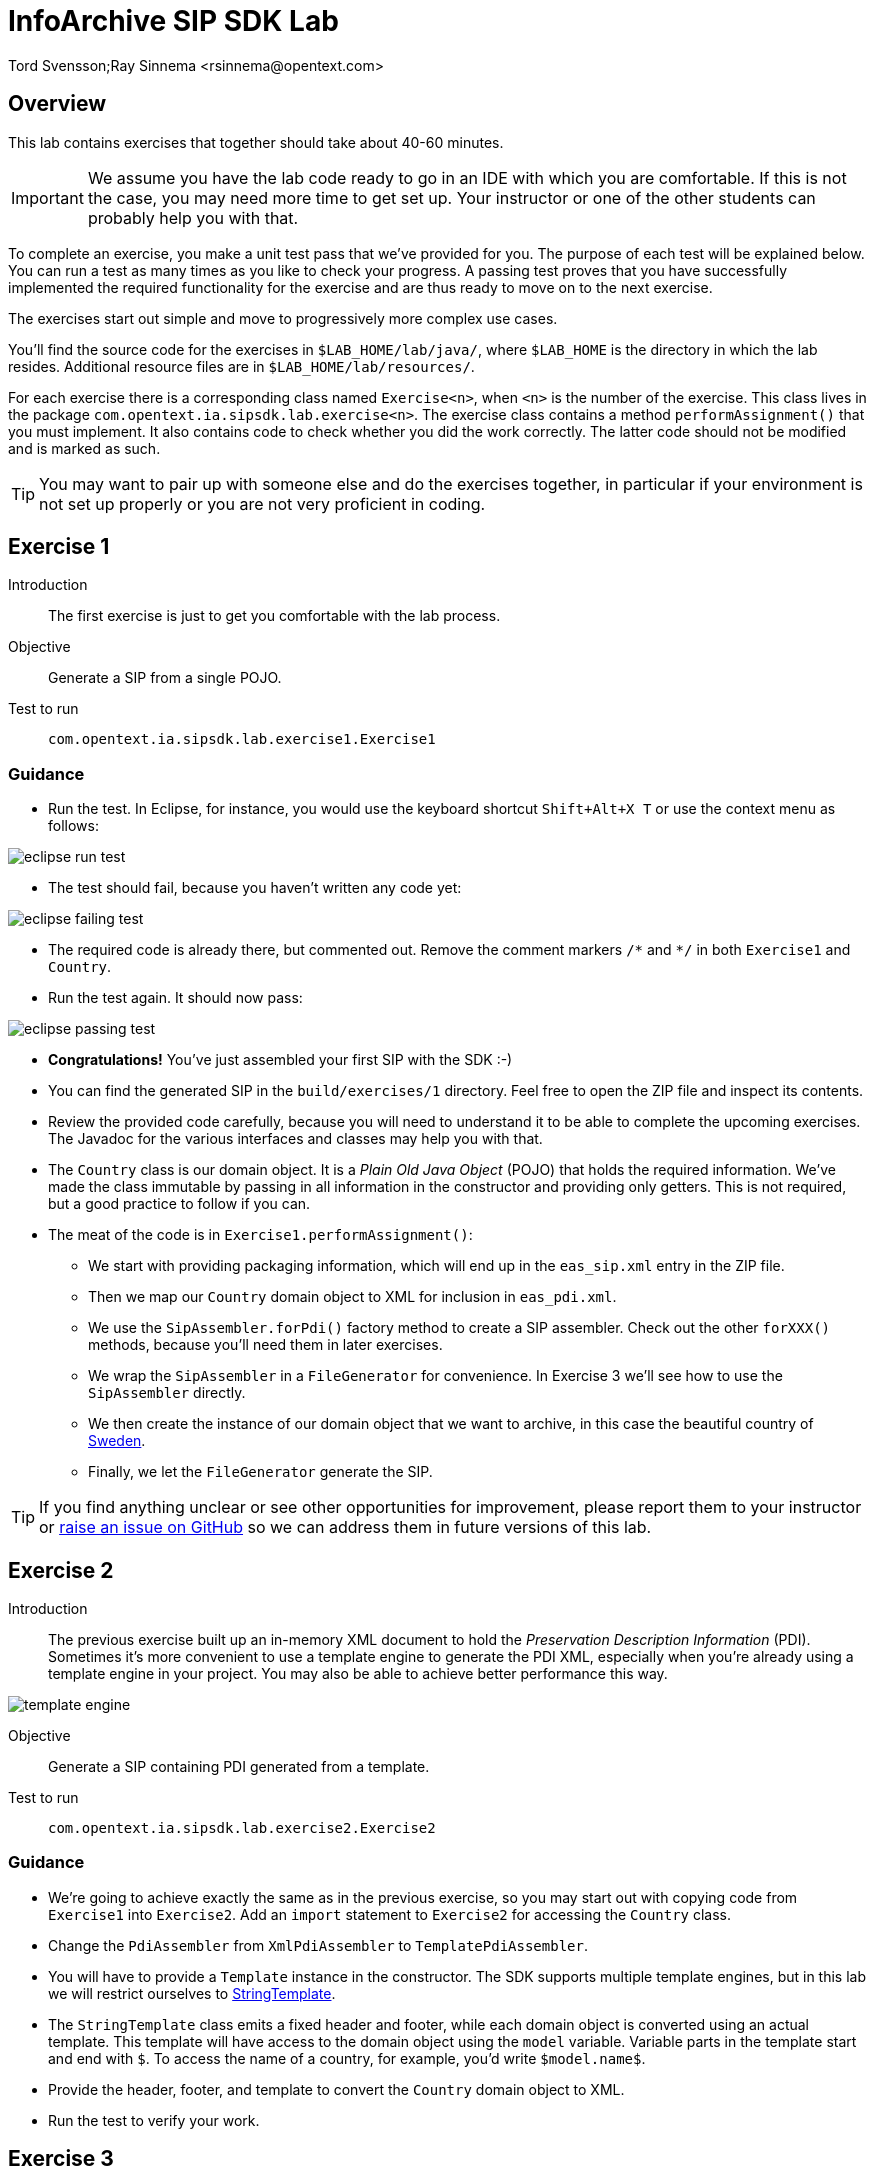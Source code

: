 = InfoArchive SIP SDK Lab
Tord Svensson;Ray Sinnema <rsinnema@opentext.com>

ifndef::sourcedir[:sourcedir: ../../..]

== Overview

This lab contains exercises that together should take about 40-60 minutes.

IMPORTANT: We assume you have the lab code ready to go in an IDE with which you are comfortable. If this is not
the case, you may need more time to get set up. Your instructor or one of the other students can probably help you with 
that.

To complete an exercise, you make a unit test pass that we've provided for you. The purpose of each test will be 
explained below. You can run a test as many times as you like to check your progress. A passing test proves that you 
have successfully implemented the required functionality for the exercise and are thus ready to move on to the next
exercise.

The exercises start out simple and move to progressively more complex use cases.

You'll find the source code for the exercises in `$LAB_HOME/lab/java/`, where `$LAB_HOME` is the 
directory in which the lab resides. Additional resource files are in `$LAB_HOME/lab/resources/`.

For each exercise there is a corresponding class named `Exercise<n>`, when `<n>` is the number of the exercise. This 
class lives in the package `com.opentext.ia.sipsdk.lab.exercise<n>`. The exercise class contains a method 
`performAssignment()` that you must implement. It also contains code to check whether you did the work correctly. The
latter code should not be modified and is marked as such.

TIP: You may want to pair up with someone else and do the exercises together, in particular if your environment is not 
set up properly or you are not very proficient in coding.

<<<


== Exercise 1

Introduction:: The first exercise is just to get you comfortable with the lab process.

Objective:: Generate a SIP from a single POJO.

Test to run:: `com.opentext.ia.sipsdk.lab.exercise1.Exercise1`

=== Guidance
* Run the test. In Eclipse, for instance, you would use the keyboard shortcut `Shift+Alt+X T` or use the context menu
as follows:

image::images/eclipse-run-test.png[align="center"]
* The test should fail, because you haven't written any code yet:

image::images/eclipse-failing-test.png[align="center"]
* The required code is already there, but commented out. Remove the comment markers `/\*` and `*/` in both `Exercise1`
and `Country`.
* Run the test again. It should now pass:

image::images/eclipse-passing-test.png[align="center"]
* *Congratulations!* You've just assembled your first SIP with the SDK :-)
* You can find the generated SIP in the `build/exercises/1` directory. Feel free to open the ZIP file and inspect its
contents. 
* Review the provided code carefully, because you will need to understand it to be able to complete the upcoming 
exercises. The Javadoc for the various interfaces and classes may help you with that.
* The `Country` class is our domain object. It is a _Plain Old Java Object_ (POJO) that holds the required
information. We've made the class immutable by passing in all information in the constructor and providing only
getters. This is not required, but a good practice to follow if you can.
* The meat of the code is in `Exercise1.performAssignment()`:
** We start with providing packaging information, which will end up in the `eas_sip.xml` entry in the ZIP file.
** Then we map our `Country` domain object to XML for inclusion in `eas_pdi.xml`.
** We use the `SipAssembler.forPdi()` factory method to create a SIP assembler. Check out the other `forXXX()`
methods, because you'll need them in later exercises.
** We wrap the `SipAssembler` in a `FileGenerator` for convenience. In Exercise 3 we'll see how to use the 
`SipAssembler` directly.
** We then create the instance of our domain object that we want to archive, in this case the beautiful country of
http://www.visitsweden.com/sweden/[Sweden].
** Finally, we let the `FileGenerator` generate the SIP. 

TIP: If you find anything unclear or see other opportunities for improvement, please report them to your instructor 
or https://github.com/Enterprise-Content-Management/infoarchive-sip-sdk-lab/issues[raise an issue on GitHub] so we can
address them in future versions of this lab.

<<<


== Exercise 2

Introduction:: The previous exercise built up an in-memory XML document to hold the _Preservation Description
Information_ (PDI). Sometimes it's more convenient to use a template engine to generate the PDI XML, especially when
you're already using a template engine in your project. You may also be able to achieve better performance this way.

image::images/template-engine.png[align="center"] 
Objective:: Generate a SIP containing PDI generated from a template.

Test to run:: `com.opentext.ia.sipsdk.lab.exercise2.Exercise2`

=== Guidance
* We're going to achieve exactly the same as in the previous exercise, so you may start out with copying code from
`Exercise1` into `Exercise2`. Add an `import` statement to `Exercise2` for accessing the `Country` class.
* Change the `PdiAssembler` from `XmlPdiAssembler` to `TemplatePdiAssembler`.
* You will have to provide a `Template` instance in the constructor. The SDK supports multiple template engines, but
in this lab we will restrict ourselves to http://www.stringtemplate.org/[StringTemplate].
* The `StringTemplate` class emits a fixed header and footer, while each domain object is converted using an actual
template. This template will have access to the domain object using the `model` variable. Variable parts in the
template start and end with `$`. To access the name of a country, for example, you'd write `$model.name$`.
* Provide the header, footer, and template to convert the `Country` domain object to XML.
* Run the test to verify your work.

<<<


== Exercise 3

Introduction:: Now that we have the basics down, we're going to make things a bit more realistic. You don't usually have
your domain objects only in memory; they are likely retrieved from some data source. In this exercise you'll learn how
you can iterate over large data sets without holding everything in memory. To keep things simple, we'll use the 
http://www.h2database.com/html/main.html[H2] in-memory database to hold our data and access it using standard JDBC.
 
image::images/sql-query.png[align="center"] 
Objective:: Generate a SIP from data retrieved from a SQL database.

Test to run:: `com.opentext.ia.sipsdk.lab.exercise3.Exercise3`

=== Guidance
* Most of the code for this exercise will be the same as for the previous two exercises, but the PDI will now contain
multiple countries. You can start from either `Exercise1` or `Exercise2` and make the required modifications. Unless 
you were already familiar with StringTemplate before this lab, we suggest using the `XmlPdiAssembler` of exercise 1.
* We will no longer use a `FileGenerator` in this exercise, because we want to iterate over a number of countries, as
returned by a SQL query. Replace the `FileGenerator` with direct calls to the `SipAssembler`. Use the Javadoc to
find out which calls to make, or consult the implementation of `FileGenerator` and the `Generator` class from which
it is derived (the source code is included in the jar file and IDEs like Eclipse will show it to you).
* Add a loop over the rows in the `ResultSet` to access the countries returned by the SQL query. Convert each row to 
a `Country` domain object. As you can see in `$LAB_HOME/lab/resources/ia-countries.sql`, the `Country` table has
columns `Code`, `Name` and `Capital` to match the fields in the `Country` domain object. Use the `getString()`
method of `ResultSet` to access the cells of the row by column name.
* Add the domain object to the `SipAssembler` before moving on to the next row in the `ResultSet`.
* As always, run the test to verify your work. (From now on, we'll assume that you'll remember to do that and stop 
pointing it out.)

<<<


== Exercise 4

Introduction:: The previous exercises focused on structured data. In this exercise, we're going to look at unstructured 
data. We'll be archiving images stored in files, but the techniques used are applicable to any kind of binary data and
any kind of source.

image::images/media.png[align="center"]
Objective:: Generate a SIP with binary content.

Test to run:: `com.opentext.ia.sipsdk.lab.exercise4.Exercise4`

=== Guidance
* We'll use a single domain object in this exercise, so start with a copy of either exercise 1 or 2. Unless you were
already familiar with StringTemplate before this lab, we suggest using the `XmlPdiAssembler` of exercise 1.
* For each country, add an `<images>` element to the generated XML. For each image, add an `<image>` element under
`<images>` with an `id` attribute that identifies the image. Its value should match the name of the image in the ZIP.
* If you're using the `XmlPdiAssembler` you may want to use the `XmlBuilder.elements()` method.
* You need to use a different `SipAssembler.forXXX()` factory method to create a `SipAssembler` that also 
processes content.
* Provide the factory method an instance of `CountryToDigitalObjects` to convert a `Country` domain object to 
an iterator over `DigitalObject`.
* Finally, implement `CountryToDigitalObjects`. It should load images for the country from the 
`$LAB_HOME/lab/resources` directory. The `File.listFiles()` method may come in handy here.

<<<


== Exercise 5

Introduction:: So far we've built a single SIP containing all the data we want to archive. In practice, data sets are 
often too large to make that approach feasible.
 
image::images/batch-sips-one-dss.png[align="center"]
Objective:: Spread data over multiple SIPs.

Test to run:: `com.opentext.ia.sipsdk.lab.exercise5.Exercise5`

=== Guidance
* Start with a copy of exercise 3.
* Wrap the `SipAssembler` in a `BatchSipAssembler`.
* Make sure that no more than two countries are added to the same SIP using one of the 
`SipSegmentationStrategy.byXXX()` factory methods.
* Use a suitable `FileSupplier.fromXXX()` method to name the SIPs `sip<n>.zip`, where `<n>` is an increasing 
number.
* Instead of adding domain objects to the `SipAssembler` directly, add them to the `BatchSipAssembler`.

<<<


== Exercise 6

Introduction:: In the previous exercise, all the generated SIPs were part of the same _Data Submission Session_ (DSS),
because they shared the same DSS ID. All SIPs in a DSS are ingested into InfoArchive as a single atomic unit. Sometimes
you'd want to ingest multiple SIPs independently, for instance in active archiving use cases.

image::images/batch-sips-multiple-dsses.png[align="center"]
Objective:: Spread data over multiple DSSes.

Test to run:: `com.opentext.ia.sipsdk.lab.exercise6.Exercise6`

=== Guidance
* Start with a copy of exercise 5.
* Wrap the prototype for the packaging information in a `PackagingInformationFactory` that generates one SIP per
DSS.

image::images/packaging-information-factories.png[align="center"]
* Name the DSS IDs `ex6dss<n>`, where `<n>` is a sequential number starting at 1, by using an instance of
`SequentialDssIdSupplier`.
* Use the factory rather than the protoype in the constructor of `SipAssembler`.
